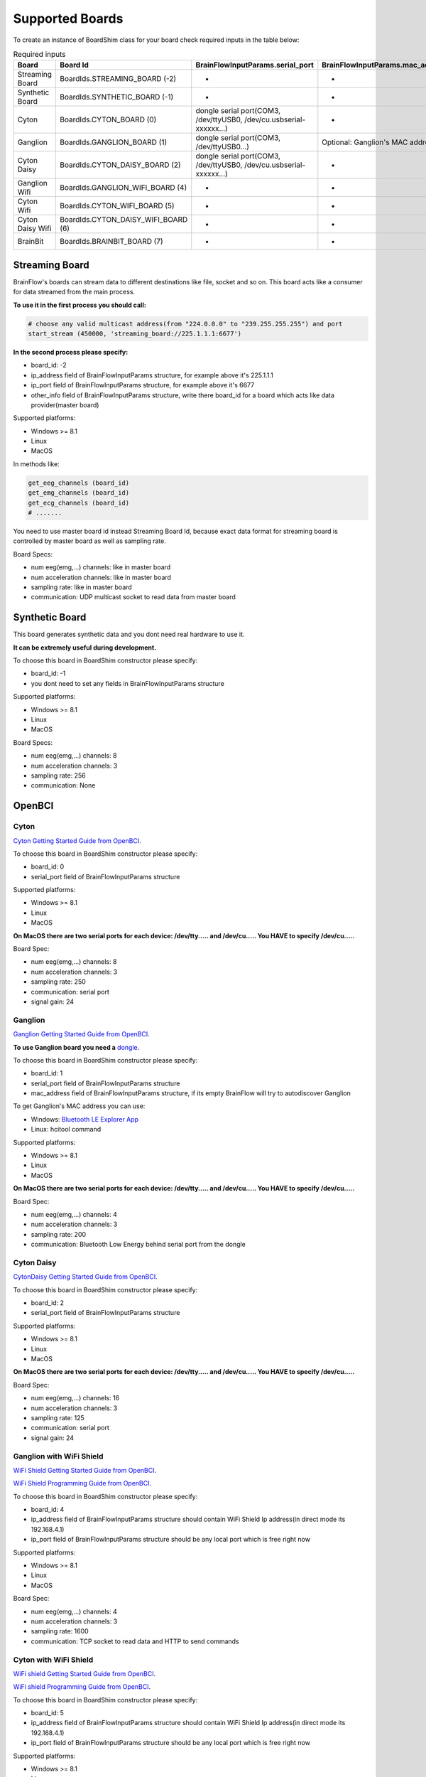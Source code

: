 .. _supported-boards-label:

Supported Boards
=================

To create an instance of BoardShim class for your board check required inputs in the table below:

.. csv-table:: Required inputs
   :header: "Board", "Board Id", "BrainFlowInputParams.serial_port", "BrainFlowInputParams.mac_address", "BrainFlowInputParams.ip_address", "BrainFlowInputParams.ip_port", "BrainFlowInputParams.ip_protocol", "BrainFlowInputParams.other_info"

   "Streaming Board", "BoardIds.STREAMING_BOARD (-2)", "-", "-", "multicast IP address", "port", "-", "Board Id of master board"
   "Synthetic Board", "BoardIds.SYNTHETIC_BOARD (-1)", "-", "-", "-", "-", "-", "-"
   "Cyton", "BoardIds.CYTON_BOARD (0)", "dongle serial port(COM3, /dev/ttyUSB0, /dev/cu.usbserial-xxxxxx...)", "-", "-", "-", "-", "-"
   "Ganglion", "BoardIds.GANGLION_BOARD (1)", "dongle serial port(COM3, /dev/ttyUSB0...)", "Optional: Ganglion's MAC address", "-", "-", "-", "-"
   "Cyton Daisy", "BoardIds.CYTON_DAISY_BOARD (2)", "dongle serial port(COM3, /dev/ttyUSB0, /dev/cu.usbserial-xxxxxx...)", "-", "-", "-", "-", "-"
   "Ganglion Wifi", "BoardIds.GANGLION_WIFI_BOARD (4)", "-", "-", "Wifi Shield IP(default 192.168.4.1)", "any local port which is free", "-", "-"
   "Cyton Wifi", "BoardIds.CYTON_WIFI_BOARD (5)", "-", "-", "Wifi Shield IP(default 192.168.4.1)", "any local port which is free", "-", "-"
   "Cyton Daisy Wifi", "BoardIds.CYTON_DAISY_WIFI_BOARD (6)", "-", "-", "Wifi Shield IP(default 192.168.4.1)", "any local port which is free", "-", "-"
   "BrainBit", "BoardIds.BRAINBIT_BOARD (7)", "-", "-", "-", "-", "-", "Serial Number of BrainBit device"


Streaming Board
------------------

BrainFlow's boards can stream data to different destinations like file, socket and so on. This board acts like a consumer for data streamed from the main process.

**To use it in the first process you should call:**

.. code-block:: python

    # choose any valid multicast address(from "224.0.0.0" to "239.255.255.255") and port
    start_stream (450000, 'streaming_board://225.1.1.1:6677')

**In the second process please specify:**

- board_id: -2
- ip_address field of BrainFlowInputParams structure, for example above it's 225.1.1.1
- ip_port field of BrainFlowInputParams structure, for example above it's 6677
- other_info field of BrainFlowInputParams structure, write there board_id for a board which acts like data provider(master board)

Supported platforms:

- Windows >= 8.1
- Linux
- MacOS

In methods like:

.. code-block:: python

   get_eeg_channels (board_id)
   get_emg_channels (board_id)
   get_ecg_channels (board_id)
   # .......

You need to use master board id instead Streaming Board Id, because exact data format for streaming board is controlled by master board as well as sampling rate.

Board Specs:

- num eeg(emg,...) channels: like in master board
- num acceleration channels: like in master board
- sampling rate: like in master board
- communication: UDP multicast socket to read data from master board

Synthetic Board
----------------

This board generates synthetic data and you dont need real hardware to use it.

**It can be extremely useful during development.**

To choose this board in BoardShim constructor please specify:

- board_id: -1
- you dont need to set any fields in BrainFlowInputParams structure

Supported platforms:

- Windows >= 8.1
- Linux
- MacOS

Board Specs:

- num eeg(emg,...) channels: 8
- num acceleration channels: 3
- sampling rate: 256
- communication: None

OpenBCI
--------

Cyton
~~~~~~~

.. image:: https://i.ibb.co/cNj9pyf/Cyton.jpg
    :width: 200px
    :height: 200px

`Cyton Getting Started Guide from OpenBCI <https://docs.openbci.com/docs/01GettingStarted/01-Boards/CytonGS>`_.

To choose this board in BoardShim constructor please specify:

- board_id: 0
- serial_port field of BrainFlowInputParams structure

Supported platforms:

- Windows >= 8.1
- Linux
- MacOS

**On MacOS there are two serial ports for each device: /dev/tty..... and /dev/cu..... You HAVE to specify /dev/cu.....**

Board Spec:

- num eeg(emg,...) channels: 8
- num acceleration channels: 3
- sampling rate: 250
- communication: serial port
- signal gain: 24

Ganglion
~~~~~~~~~

.. image:: https://live.staticflickr.com/65535/48288408326_7f078cd2eb.jpg
    :width: 400px
    :height: 230px

`Ganglion Getting Started Guide from OpenBCI <https://docs.openbci.com/docs/01GettingStarted/01-Boards/GanglionGS>`_.

**To use Ganglion board you need a** `dongle <https://shop.openbci.com/collections/frontpage/products/ganglion-dongle>`_.

To choose this board in BoardShim constructor please specify:

- board_id: 1
- serial_port field of BrainFlowInputParams structure
- mac_address field of BrainFlowInputParams structure, if its empty BrainFlow will try to autodiscover Ganglion

To get Ganglion's MAC address you can use:

- Windows: `Bluetooth LE Explorer App <https://www.microsoft.com/en-us/p/bluetooth-le-explorer/9n0ztkf1qd98?activetab=pivot:overviewtab>`_
- Linux: hcitool command

Supported platforms:

- Windows >= 8.1
- Linux
- MacOS

**On MacOS there are two serial ports for each device: /dev/tty..... and /dev/cu..... You HAVE to specify /dev/cu.....**

Board Spec:

- num eeg(emg,...) channels: 4
- num acceleration channels: 3
- sampling rate: 200
- communication: Bluetooth Low Energy behind serial port from the dongle

Cyton Daisy
~~~~~~~~~~~~

.. image:: https://live.staticflickr.com/65535/48288597712_7ba142797e.jpg
    :width: 400px
    :height: 394px

`CytonDaisy Getting Started Guide from OpenBCI <https://docs.openbci.com/docs/01GettingStarted/01-Boards/DaisyGS>`_.

To choose this board in BoardShim constructor please specify:

- board_id: 2
- serial_port field of BrainFlowInputParams structure

Supported platforms:

- Windows >= 8.1
- Linux
- MacOS

**On MacOS there are two serial ports for each device: /dev/tty..... and /dev/cu..... You HAVE to specify /dev/cu.....**

Board Spec:

- num eeg(emg,...) channels: 16
- num acceleration channels: 3
- sampling rate: 125
- communication: serial port
- signal gain: 24


Ganglion with WiFi Shield
~~~~~~~~~~~~~~~~~~~~~~~~~~~

.. image:: https://live.staticflickr.com/65535/48836544227_05059fc450_b.jpg
    :width: 300px
    :height: 300px

`WiFi Shield Getting Started Guide from OpenBCI <https://docs.openbci.com/docs/01GettingStarted/01-Boards/WiFiGS>`_.

`WiFi Shield Programming Guide from OpenBCI <https://docs.openbci.com/docs/05ThirdParty/03-WiFiShield/WiFiProgam>`_.

To choose this board in BoardShim constructor please specify:

- board_id: 4
- ip_address field of BrainFlowInputParams structure should contain WiFi Shield Ip address(in direct mode its 192.168.4.1)
- ip_port field of BrainFlowInputParams structure should be any local port which is free right now

Supported platforms:

- Windows >= 8.1
- Linux
- MacOS

Board Spec:

- num eeg(emg,...) channels: 4
- num acceleration channels: 3
- sampling rate: 1600
- communication: TCP socket to read data and HTTP to send commands

Cyton with WiFi Shield
~~~~~~~~~~~~~~~~~~~~~~~~

.. image:: https://live.staticflickr.com/65535/48836367066_a8c4b6d3be_b.jpg
    :width: 400px
    :height: 325px

`WiFi shield Getting Started Guide from OpenBCI <https://docs.openbci.com/docs/01GettingStarted/01-Boards/WiFiGS>`_.

`WiFi shield Programming Guide from OpenBCI <https://docs.openbci.com/docs/05ThirdParty/03-WiFiShield/WiFiProgam>`_.

To choose this board in BoardShim constructor please specify:

- board_id: 5
- ip_address field of BrainFlowInputParams structure should contain WiFi Shield Ip address(in direct mode its 192.168.4.1)
- ip_port field of BrainFlowInputParams structure should be any local port which is free right now

Supported platforms:

- Windows >= 8.1
- Linux
- MacOS


Board Spec:

- num eeg(emg,...) channels: 8
- num acceleration channels: 3
- sampling rate: 1000
- communication: TCP socket to read data and HTTP to send commands
- signal gain: 24

CytonDaisy with WiFi Shield
~~~~~~~~~~~~~~~~~~~~~~~~~~~~~~

.. image:: https://live.staticflickr.com/65535/48843419918_f11c90deb0_k.jpg
    :width: 400px
    :height: 400px

`WiFi Shield Getting Started Guide from OpenBCI <https://docs.openbci.com/docs/01GettingStarted/01-Boards/WiFiGS>`_.

`WiFi Shield Programming Guide from OpenBCI <https://docs.openbci.com/docs/05ThirdParty/03-WiFiShield/WiFiProgam>`_.

To choose this board in BoardShim constructor please specify:

- board_id: 6
- ip_address field of BrainFlowInputParams structure should contain WiFi Shield Ip address(in direct mode its 192.168.4.1)
- ip_port field of BrainFlowInputParams structure should be any local port which is free right now

Supported platforms:

- Windows >= 8.1
- Linux
- MacOS

Board Spec:

- num eeg(emg,...) channels: 16
- num acceleration channels: 3
- sampling rate: 1000
- communication: TCP socket to read data and HTTP to send commands
- signal gain: 24

NeuroMD
----------

BrainBit
~~~~~~~~~~

.. image:: https://live.staticflickr.com/65535/49579371806_80b1bffae1.jpg
    :width: 400px
    :height: 400px

`BrainBit website <https://brainbit.com/>`_.

To choose this board in BoardShim constructor please specify:

- board_id: 7
- other_info field of BrainFlowInputParams structure should contain Serial Number of BrainBit device

Supported platforms:

- Windows >= 10
- MacOS

Board Spec:

- num eeg channels: 4
- num acceleration channels: None
- sampling rate: 250
- communication: Bluetooth Low Energy